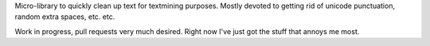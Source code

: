 Micro-library to quickly clean up text for textmining purposes.  Mostly devoted to getting rid of unicode punctuation, random extra spaces, etc. etc.

Work in progress, pull requests very much desired.  Right now I've just got the stuff that annoys me most.
